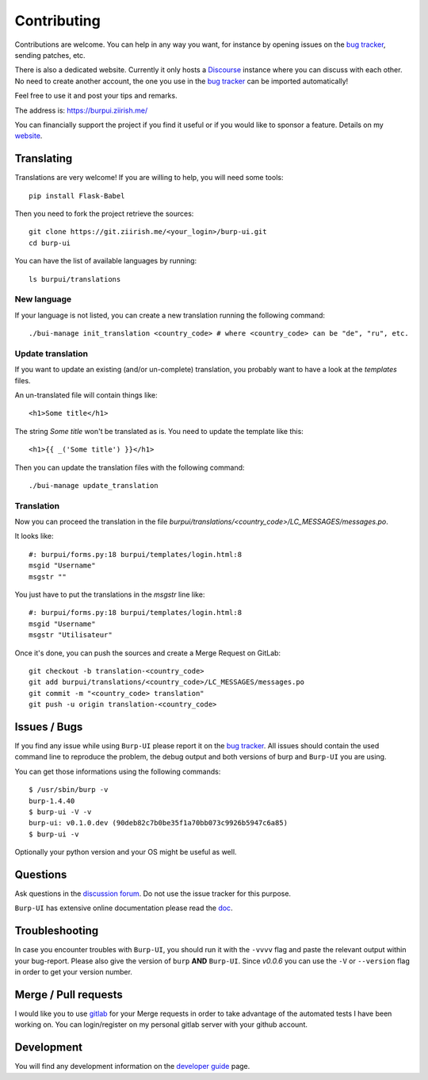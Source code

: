 Contributing
============

Contributions are welcome. You can help in any way you want, for instance by
opening issues on the `bug tracker
<https://git.ziirish.me/ziirish/burp-ui/issues>`__, sending patches, etc.

There is also a dedicated website. Currently it only hosts a `Discourse
<http://www.discourse.org/>`__ instance where you can discuss with each other.
No need to create another account, the one you use in the `bug tracker
<https://git.ziirish.me/ziirish/burp-ui/issues>`__ can be imported
automatically!

Feel free to use it and post your tips and remarks.

The address is: `https://burpui.ziirish.me/ <https://burpui.ziirish.me/>`__

You can financially support the project if you find it useful or if you would
like to sponsor a feature. Details on my `website <https://ziirish.info/>`__.


Translating
-----------

Translations are very welcome!
If you are willing to help, you will need some tools:

::

    pip install Flask-Babel


Then you need to fork the project retrieve the sources:

::

    git clone https://git.ziirish.me/<your_login>/burp-ui.git
    cd burp-ui


You can have the list of available languages by running:

::

    ls burpui/translations


New language
^^^^^^^^^^^^

If your language is not listed, you can create a new translation running the
following command:

::

    ./bui-manage init_translation <country_code> # where <country_code> can be "de", "ru", etc.


Update translation
^^^^^^^^^^^^^^^^^^

If you want to update an existing (and/or un-complete) translation, you probably
want to have a look at the *templates* files.

An un-translated file will contain things like:

::

    <h1>Some title</h1>


The string *Some title* won't be translated as is.
You need to update the template like this:

::

    <h1>{{ _('Some title') }}</h1>


Then you can update the translation files with the following command:

::

    ./bui-manage update_translation


Translation
^^^^^^^^^^^

Now you can proceed the translation in the file
*burpui/translations/<country_code>/LC_MESSAGES/messages.po*.

It looks like:

::

    #: burpui/forms.py:18 burpui/templates/login.html:8
    msgid "Username"
    msgstr ""


You just have to put the translations in the *msgstr* line like:

::

    #: burpui/forms.py:18 burpui/templates/login.html:8
    msgid "Username"
    msgstr "Utilisateur"


Once it's done, you can push the sources and create a Merge Request on GitLab:

::

    git checkout -b translation-<country_code>
    git add burpui/translations/<country_code>/LC_MESSAGES/messages.po
    git commit -m "<country_code> translation"
    git push -u origin translation-<country_code>


Issues / Bugs
-------------

If you find any issue while using ``Burp-UI`` please report it on the `bug
tracker <https://git.ziirish.me/ziirish/burp-ui/issues>`__.
All issues should contain the used command line to reproduce the problem, the
debug output and both versions of burp and ``Burp-UI`` you are using.

You can get those informations using the following commands:

::

        $ /usr/sbin/burp -v
        burp-1.4.40
        $ burp-ui -V -v
        burp-ui: v0.1.0.dev (90deb82c7b0be35f1a70bb073c9926b5947c6a85)
        $ burp-ui -v


Optionally your python version and your OS might be useful as well.


Questions
---------

Ask questions in the `discussion forum <https://forum.burp-ui.org/>`__. Do not
use the issue tracker for this purpose.

``Burp-UI`` has extensive online documentation please read the `doc
<https://burp-ui.readthedocs.io/en/latest/>`__.


Troubleshooting
---------------

In case you encounter troubles with ``Burp-UI``, you should run it with the
``-vvvv`` flag and paste the relevant output within your bug-report.
Please also give the version of ``burp`` **AND** ``Burp-UI``.
Since *v0.0.6* you can use the ``-V`` or ``--version`` flag in order to get your
version number.


Merge / Pull requests
---------------------

I would like you to use `gitlab <https://git.ziirish.me/>`__ for your Merge
requests in order to take advantage of the automated tests I have been working
on.
You can login/register on my personal gitlab server with your github account.


Development
-----------

You will find any development information on the
`developer guide <developer.html>`_ page.
